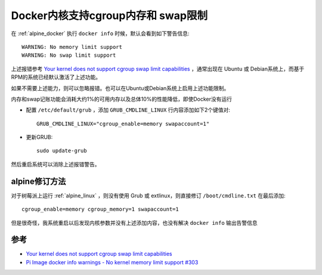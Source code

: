 .. _docker_kernel_cgroup_mem_swap:

======================================
Docker内核支持cgroup内存和 swap限制
======================================

在 :ref:`alpine_docker` 执行 ``docker info`` 时候，默认会看到如下警告信息::

   WARNING: No memory limit support
   WARNING: No swap limit support

上述报错参考 `Your kernel does not support cgroup swap limit capabilities <https://docs.docker.com/engine/install/linux-postinstall/#your-kernel-does-not-support-cgroup-swap-limit-capabilities>`_ ，通常出现在 Ubuntu 或 Debian系统上，而基于RPM的系统已经默认激活了上述功能。

如果不需要上述能力，则可以忽略报错。也可以在Ubuntu或Debian系统上启用上述功能限制。

内存和swap记账功能会消耗大约1%的可用内存以及总体10%的性能降低，即使Docker没有运行

- 配置 ``/etc/default/grub`` ，添加 ``GRUB_CMDLINE_LINUX`` 行内容添加如下2个键值对::

   GRUB_CMDLINE_LINUX="cgroup_enable=memory swapaccount=1"

- 更新GRUB::

   sudo update-grub

然后重启系统可以消除上述报错警告。

alpine修订方法
==================

对于树莓派上运行 :ref:`alpine_linux` ，则没有使用 Grub 或 extlinux，则直接修订 ``/boot/cmdline.txt`` 在最后添加::

   cgroup_enable=memory cgroup_memory=1 swapaccount=1

但是很奇怪，我系统重启以后发现内核参数并没有上述添加内容，也没有解决 ``docker info`` 输出告警信息

参考
========

- `Your kernel does not support cgroup swap limit capabilities <https://docs.docker.com/engine/install/linux-postinstall/#your-kernel-does-not-support-cgroup-swap-limit-capabilities>`_
- `Pi Image docker info warnings - No kernel memory limit support #303 <https://github.com/me-box/databox/issues/303>`_
